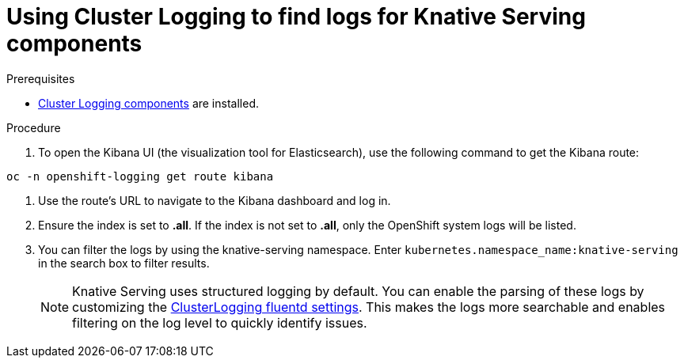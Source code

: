 // Module included in the following assemblies:
//
// cluster-logging-serverless.adoc

[id=using-cluster-logging-to-find-Knative-Serving-logs_{context}"]
= Using Cluster Logging to find logs for Knative Serving components

.Prerequisites

* xref:../efk-logging-about_{context}[Cluster Logging components] are installed.

.Procedure

. To open the Kibana UI (the visualization tool for Elasticsearch), use the following command to get the Kibana route:

`oc -n openshift-logging get route kibana`

. Use the route's URL to navigate to the Kibana dashboard and log in.

. Ensure the index is set to *.all*. If the index is not set to *.all*, only the OpenShift system logs will be listed. 

. You can filter the logs by using the knative-serving namespace. Enter `kubernetes.namespace_name:knative-serving` in the search box to filter results.
+
NOTE: Knative Serving uses structured logging by default. You can enable the parsing of these logs by customizing the xref:../efk-logging-fluentd-json_{context}[ClusterLogging fluentd settings]. This makes the logs more searchable and enables filtering on the log level to quickly identify issues.
